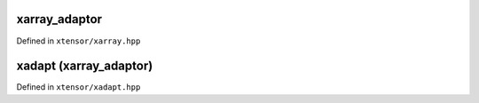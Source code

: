 .. Copyright (c) 2016, Johan Mabille, Sylvain Corlay and Wolf Vollprecht

   Distributed under the terms of the BSD 3-Clause License.

   The full license is in the file LICENSE, distributed with this software.

xarray_adaptor
==============

Defined in ``xtensor/xarray.hpp``

.. doxygenclass:: xt::xarray_adaptor
   :project: xtensor
   :members:

xadapt (xarray_adaptor)
=======================

Defined in ``xtensor/xadapt.hpp``

.. doxygenfunction:: xt::xadapt(C&&, const SC&, layout_type)
   :project: xtensor

.. doxygenfunction:: xt::xadapt(C&&, const SC&, const SC&)
   :project: xtensor

.. doxygenfunction:: xt::xadapt(P&&, typename A::size_type, O, const SC&, layout_type, const A&)
   :project: xtensor

.. doxygenfunction:: xt::xadapt(P&&, typename A::size_type, O, const SC&, const SC&, const A&)
   :project: xtensor
